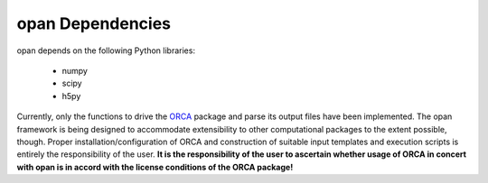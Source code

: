 .. List of opan dependencies and known-good versions

opan Dependencies
=================

opan depends on the following Python libraries:

 * numpy
 * scipy
 * h5py

Currently, only the functions to drive the `ORCA <http://orcaforum.cec.mpg.de>`_ package and parse its output files have been implemented.  The opan framework is being designed to accommodate extensibility to other computational packages to the extent possible, though.  Proper installation/configuration of ORCA and construction of suitable input templates and execution scripts is entirely the responsibility of the user. **It is the responsibility of the user to ascertain whether usage of ORCA in concert with opan is in accord with the license conditions of the ORCA package!**



.. toctree:
   :maxdepth: 2

